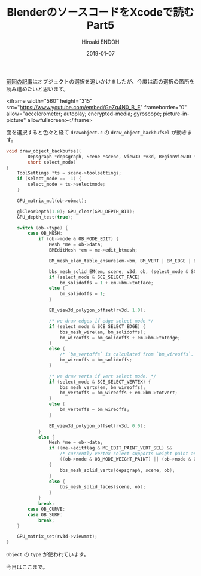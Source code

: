 #+title: BlenderのソースコードをXcodeで読む Part5
#+author: Hiroaki ENDOH
#+date: 2019-01-07
#+draft: false
#+tags: Blender macOS Xcode

[[https://www.hiroakit.com/2019/01/2019-01-06/][前回の記事]]はオブジェクトの選択を追いかけましたが、今度は面の選択の箇所を読み進めたいと思います。

# more

<iframe width="560" height="315" src="https://www.youtube.com/embed/GeZq4N0_B_E" frameborder="0" allow="accelerometer; autoplay; encrypted-media; gyroscope; picture-in-picture" allowfullscreen></iframe>

面を選択すると色々と経て ~drawobject.c~ の ~draw_object_backbufsel~ が動きます。

#+BEGIN_SRC c
void draw_object_backbufsel(
        Depsgraph *depsgraph, Scene *scene, View3D *v3d, RegionView3D *rv3d, Object *ob,
        short select_mode)
{
	ToolSettings *ts = scene->toolsettings;
	if (select_mode == -1) {
		select_mode = ts->selectmode;
	}

	GPU_matrix_mul(ob->obmat);

	glClearDepth(1.0); GPU_clear(GPU_DEPTH_BIT);
	GPU_depth_test(true);

	switch (ob->type) {
		case OB_MESH:
			if (ob->mode & OB_MODE_EDIT) {
				Mesh *me = ob->data;
				BMEditMesh *em = me->edit_btmesh;

				BM_mesh_elem_table_ensure(em->bm, BM_VERT | BM_EDGE | BM_FACE);

				bbs_mesh_solid_EM(em, scene, v3d, ob, (select_mode & SCE_SELECT_FACE) != 0);
				if (select_mode & SCE_SELECT_FACE)
					bm_solidoffs = 1 + em->bm->totface;
				else {
					bm_solidoffs = 1;
				}

				ED_view3d_polygon_offset(rv3d, 1.0);

				/* we draw edges if edge select mode */
				if (select_mode & SCE_SELECT_EDGE) {
					bbs_mesh_wire(em, bm_solidoffs);
					bm_wireoffs = bm_solidoffs + em->bm->totedge;
				}
				else {
					/* `bm_vertoffs` is calculated from `bm_wireoffs`. (otherwise see T53512) */
					bm_wireoffs = bm_solidoffs;
				}

				/* we draw verts if vert select mode. */
				if (select_mode & SCE_SELECT_VERTEX) {
					bbs_mesh_verts(em, bm_wireoffs);
					bm_vertoffs = bm_wireoffs + em->bm->totvert;
				}
				else {
					bm_vertoffs = bm_wireoffs;
				}

				ED_view3d_polygon_offset(rv3d, 0.0);
			}
			else {
				Mesh *me = ob->data;
				if ((me->editflag & ME_EDIT_PAINT_VERT_SEL) &&
				    /* currently vertex select supports weight paint and vertex paint*/
				    ((ob->mode & OB_MODE_WEIGHT_PAINT) || (ob->mode & OB_MODE_VERTEX_PAINT)))
				{
					bbs_mesh_solid_verts(depsgraph, scene, ob);
				}
				else {
					bbs_mesh_solid_faces(scene, ob);
				}
			}
			break;
		case OB_CURVE:
		case OB_SURF:
			break;
	}

	GPU_matrix_set(rv3d->viewmat);
}
#+END_SRC

 ~Object~ の ~type~ が使われています。


今日はここまで。
